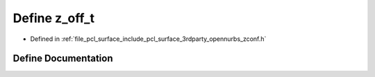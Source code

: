 .. _exhale_define_zconf_8h_1a8cf4661a88ec12823d7cbdd3fa629eb0:

Define z_off_t
==============

- Defined in :ref:`file_pcl_surface_include_pcl_surface_3rdparty_opennurbs_zconf.h`


Define Documentation
--------------------


.. doxygendefine:: z_off_t
